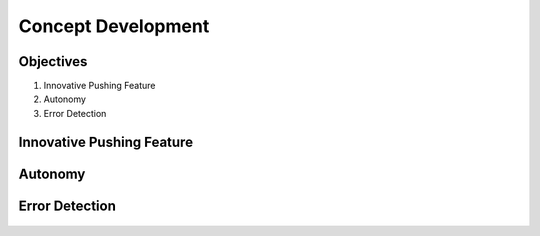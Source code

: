 *****************************
Concept Development
*****************************

Objectives
===================================

#. Innovative Pushing Feature
#. Autonomy
#. Error Detection

Innovative Pushing Feature
===================================
.. figure:: pictures/innovative.png
    :align: center
    :figclass: align-center
    
Autonomy
===================================

.. figure:: pictures/MakingRobotFullyAutonomous.png
    :align: center
    :figclass: align-center
    
Error Detection
===================================
.. figure:: pictures/error.png
    :align: center
    :figclass: align-center
